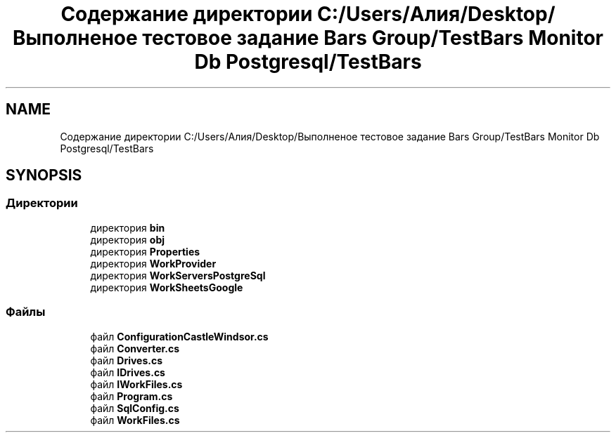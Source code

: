 .TH "Содержание директории C:/Users/Алия/Desktop/Выполненое тестовое задание Bars Group/TestBars Monitor Db Postgresql/TestBars" 3 "Пн 6 Апр 2020" "TestBars" \" -*- nroff -*-
.ad l
.nh
.SH NAME
Содержание директории C:/Users/Алия/Desktop/Выполненое тестовое задание Bars Group/TestBars Monitor Db Postgresql/TestBars
.SH SYNOPSIS
.br
.PP
.SS "Директории"

.in +1c
.ti -1c
.RI "директория \fBbin\fP"
.br
.ti -1c
.RI "директория \fBobj\fP"
.br
.ti -1c
.RI "директория \fBProperties\fP"
.br
.ti -1c
.RI "директория \fBWorkProvider\fP"
.br
.ti -1c
.RI "директория \fBWorkServersPostgreSql\fP"
.br
.ti -1c
.RI "директория \fBWorkSheetsGoogle\fP"
.br
.in -1c
.SS "Файлы"

.in +1c
.ti -1c
.RI "файл \fBConfigurationCastleWindsor\&.cs\fP"
.br
.ti -1c
.RI "файл \fBConverter\&.cs\fP"
.br
.ti -1c
.RI "файл \fBDrives\&.cs\fP"
.br
.ti -1c
.RI "файл \fBIDrives\&.cs\fP"
.br
.ti -1c
.RI "файл \fBIWorkFiles\&.cs\fP"
.br
.ti -1c
.RI "файл \fBProgram\&.cs\fP"
.br
.ti -1c
.RI "файл \fBSqlConfig\&.cs\fP"
.br
.ti -1c
.RI "файл \fBWorkFiles\&.cs\fP"
.br
.in -1c
